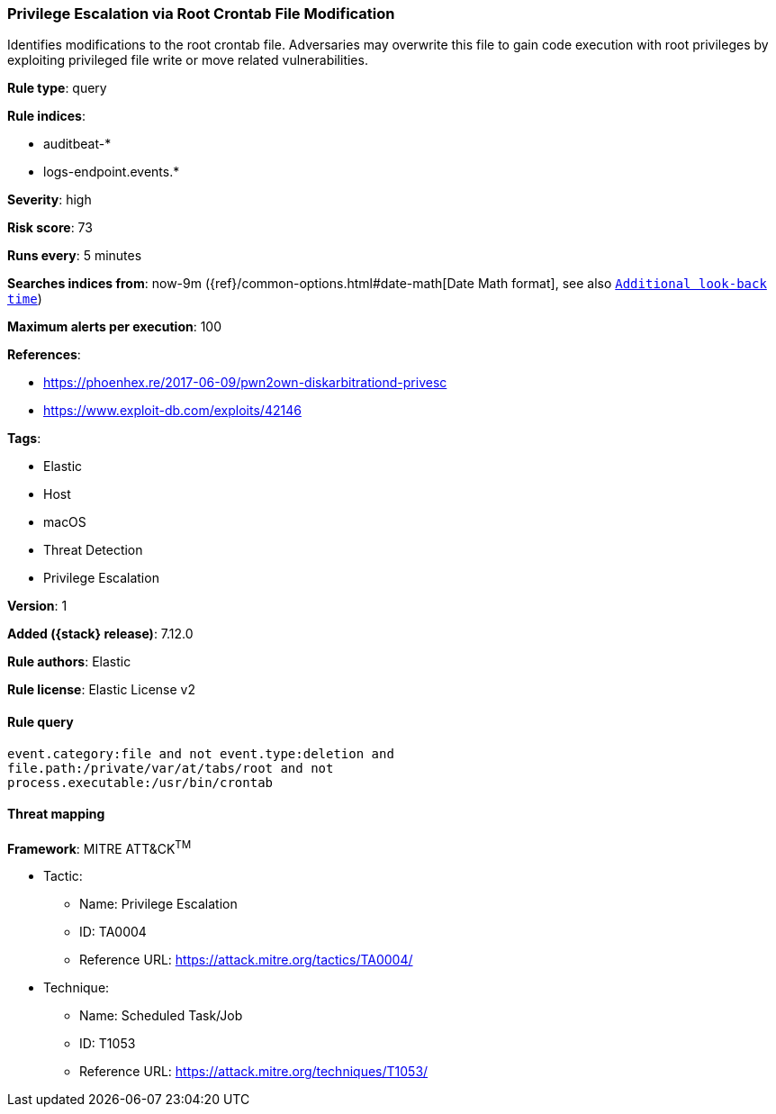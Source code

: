 [[privilege-escalation-via-root-crontab-file-modification]]
=== Privilege Escalation via Root Crontab File Modification

Identifies modifications to the root crontab file. Adversaries may overwrite this file to gain code execution with root privileges by exploiting privileged file write or move related vulnerabilities.

*Rule type*: query

*Rule indices*:

* auditbeat-*
* logs-endpoint.events.*

*Severity*: high

*Risk score*: 73

*Runs every*: 5 minutes

*Searches indices from*: now-9m ({ref}/common-options.html#date-math[Date Math format], see also <<rule-schedule, `Additional look-back time`>>)

*Maximum alerts per execution*: 100

*References*:

* https://phoenhex.re/2017-06-09/pwn2own-diskarbitrationd-privesc
* https://www.exploit-db.com/exploits/42146

*Tags*:

* Elastic
* Host
* macOS
* Threat Detection
* Privilege Escalation

*Version*: 1

*Added ({stack} release)*: 7.12.0

*Rule authors*: Elastic

*Rule license*: Elastic License v2

==== Rule query


[source,js]
----------------------------------
event.category:file and not event.type:deletion and
file.path:/private/var/at/tabs/root and not
process.executable:/usr/bin/crontab
----------------------------------

==== Threat mapping

*Framework*: MITRE ATT&CK^TM^

* Tactic:
** Name: Privilege Escalation
** ID: TA0004
** Reference URL: https://attack.mitre.org/tactics/TA0004/
* Technique:
** Name: Scheduled Task/Job
** ID: T1053
** Reference URL: https://attack.mitre.org/techniques/T1053/
